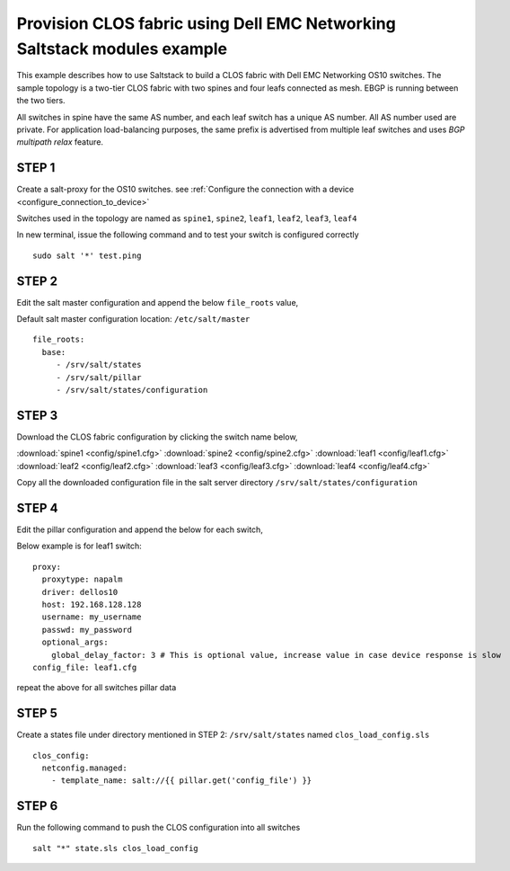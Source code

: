 =========================================================================
Provision CLOS fabric using Dell EMC Networking Saltstack modules example
=========================================================================

This example describes how to use Saltstack to build a CLOS fabric with Dell EMC Networking OS10 switches. The sample topology is a two-tier CLOS fabric with two spines and four leafs connected as mesh. EBGP is running between the two tiers.

All switches in spine have the same AS number, and each leaf switch has a unique AS number. All AS number used are private. For application load-balancing purposes, the same prefix is advertised from multiple leaf switches and uses *BGP multipath relax* feature.


.. figure:: ./_static/topo.png
   :scale: 50 %
   :alt: map to buried treasure

STEP 1
~~~~~~

Create a salt-proxy for the OS10 switches. see :ref:`Configure the connection with a device <configure_connection_to_device>`

Switches used in the topology are named as ``spine1``, ``spine2``, ``leaf1``, ``leaf2``, ``leaf3``, ``leaf4``

In new terminal, issue the following command and to test your switch is configured correctly

::

  sudo salt '*' test.ping

STEP 2
~~~~~~

Edit the salt master configuration and append the below ``file_roots`` value,

Default salt master configuration location: ``/etc/salt/master``

::

    file_roots:
      base:
         - /srv/salt/states
         - /srv/salt/pillar
         - /srv/salt/states/configuration



STEP 3
~~~~~~~

Download the CLOS fabric configuration by clicking the switch name below,

:download:`spine1 <config/spine1.cfg>` :download:`spine2 <config/spine2.cfg>` :download:`leaf1 <config/leaf1.cfg>` :download:`leaf2 <config/leaf2.cfg>` :download:`leaf3 <config/leaf3.cfg>` :download:`leaf4 <config/leaf4.cfg>`

Copy all the downloaded configuration file in the salt server directory ``/srv/salt/states/configuration``

STEP 4
~~~~~~~

Edit the pillar configuration and append the below for each switch,

Below example is for leaf1 switch:

::

    proxy:
      proxytype: napalm
      driver: dellos10
      host: 192.168.128.128
      username: my_username
      passwd: my_password
      optional_args:
        global_delay_factor: 3 # This is optional value, increase value in case device response is slow
    config_file: leaf1.cfg

repeat the above for all switches pillar data

STEP 5
~~~~~~

Create a states file under directory mentioned in STEP 2: ``/srv/salt/states`` named ``clos_load_config.sls``

::

    clos_config:
      netconfig.managed:
        - template_name: salt://{{ pillar.get('config_file') }}


STEP 6
~~~~~~

Run the following command to push the CLOS configuration into all switches

::

    salt "*" state.sls clos_load_config
